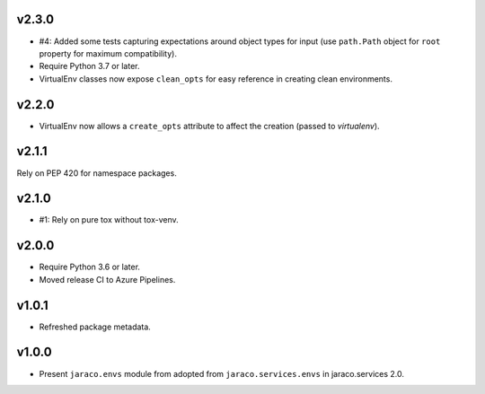 v2.3.0
======

* #4: Added some tests capturing expectations around
  object types for input (use ``path.Path`` object for
  ``root`` property for maximum compatibility).
* Require Python 3.7 or later.
* VirtualEnv classes now expose ``clean_opts`` for easy
  reference in creating clean environments.

v2.2.0
======

* VirtualEnv now allows a ``create_opts`` attribute to
  affect the creation (passed to `virtualenv`).

v2.1.1
======

Rely on PEP 420 for namespace packages.

v2.1.0
======

* #1: Rely on pure tox without tox-venv.

v2.0.0
======

* Require Python 3.6 or later.
* Moved release CI to Azure Pipelines.

v1.0.1
======

* Refreshed package metadata.

v1.0.0
======

* Present ``jaraco.envs`` module from adopted from
  ``jaraco.services.envs`` in jaraco.services 2.0.
